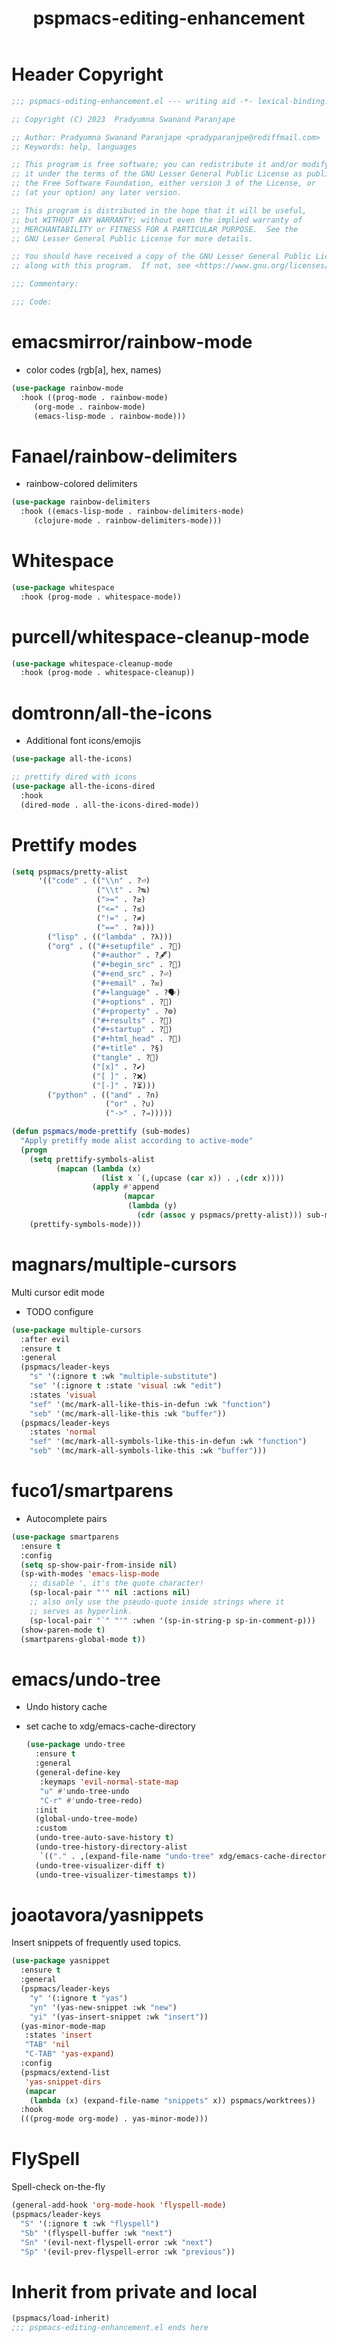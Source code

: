#+title: pspmacs-editing-enhancement
#+PROPERTY: header-args :tangle pspmacs-editing-enhancement.el :mkdirp t :results no :eval no
#+auto_tangle: t

* Header Copyright
#+begin_src emacs-lisp
;;; pspmacs-editing-enhancement.el --- writing aid -*- lexical-binding: t; -*-

;; Copyright (C) 2023  Pradyumna Swanand Paranjape

;; Author: Pradyumna Swanand Paranjape <pradyparanjpe@rediffmail.com>
;; Keywords: help, languages

;; This program is free software; you can redistribute it and/or modify
;; it under the terms of the GNU Lesser General Public License as published by
;; the Free Software Foundation, either version 3 of the License, or
;; (at your option) any later version.

;; This program is distributed in the hope that it will be useful,
;; but WITHOUT ANY WARRANTY; without even the implied warranty of
;; MERCHANTABILITY or FITNESS FOR A PARTICULAR PURPOSE.  See the
;; GNU Lesser General Public License for more details.

;; You should have received a copy of the GNU Lesser General Public License
;; along with this program.  If not, see <https://www.gnu.org/licenses/>.

;;; Commentary:

;;; Code:
#+end_src

* emacsmirror/rainbow-mode
- color codes (rgb[a], hex, names)
#+begin_src emacs-lisp
  (use-package rainbow-mode
    :hook ((prog-mode . rainbow-mode)
       (org-mode . rainbow-mode)
       (emacs-lisp-mode . rainbow-mode)))
#+end_src

* Fanael/rainbow-delimiters
- rainbow-colored delimiters
#+begin_src emacs-lisp
  (use-package rainbow-delimiters
    :hook ((emacs-lisp-mode . rainbow-delimiters-mode)
       (clojure-mode . rainbow-delimiters-mode)))
#+end_src

* Whitespace
#+begin_src emacs-lisp
  (use-package whitespace
    :hook (prog-mode . whitespace-mode))
#+end_src

* purcell/whitespace-cleanup-mode
#+begin_src emacs-lisp
  (use-package whitespace-cleanup-mode
    :hook (prog-mode . whitespace-cleanup))
#+end_src

* domtronn/all-the-icons
- Additional font icons/emojis
#+begin_src emacs-lisp
  (use-package all-the-icons)

  ;; prettify dired with icons
  (use-package all-the-icons-dired
    :hook
    (dired-mode . all-the-icons-dired-mode))
#+end_src

* Prettify modes
#+begin_src emacs-lisp
  (setq pspmacs/pretty-alist
        '(("code" . (("\\n" . ?⏎)
                     ("\\t" . ?↹)
                     (">=" . ?≥)
                     ("<=" . ?≤)
                     ("!=" . ?≠)
                     ("==" . ?≅)))
          ("lisp" . (("lambda" . ?λ)))
          ("org" . (("#+setupfile" . ?🛒)
                    ("#+author" . ?🖋)
                    ("#+begin_src" . ?)
                    ("#+end_src" . ?⏎)
                    ("#+email" . ?✉)
                    ("#+language" . ?🗣)
                    ("#+options" . ?🔘)
                    ("#+property" . ?⚙)
                    ("#+results" . ?📜)
                    ("#+startup" . ?)
                    ("#+html_head" . ?)
                    ("#+title" . ?§)
                    ("tangle" . ?🔗)
                    ("[x]" . ?✔)
                    ("[ ]" . ?❌)
                    ("[-]" . ?⏳)))
          ("python" . (("and" . ?∩)
                       ("or" . ?∪)
                       ("->" . ?⇒)))))

  (defun pspmacs/mode-prettify (sub-modes)
    "Apply pretiffy mode alist according to active-mode"
    (progn
      (setq prettify-symbols-alist
            (mapcan (lambda (x)
                      (list x `(,(upcase (car x)) . ,(cdr x))))
                    (apply #'append
                           (mapcar
                            (lambda (y)
                              (cdr (assoc y pspmacs/pretty-alist))) sub-modes))))
      (prettify-symbols-mode)))
#+end_src

* magnars/multiple-cursors
Multi cursor edit mode
- TODO configure
#+begin_src emacs-lisp
  (use-package multiple-cursors
    :after evil
    :ensure t
    :general
    (pspmacs/leader-keys
      "s" '(:ignore t :wk "multiple-substitute")
      "se" '(:ignore t :state 'visual :wk "edit")
      :states 'visual
      "sef" '(mc/mark-all-like-this-in-defun :wk "function")
      "seb" '(mc/mark-all-like-this :wk "buffer"))
    (pspmacs/leader-keys
      :states 'normal
      "sef" '(mc/mark-all-symbols-like-this-in-defun :wk "function")
      "seb" '(mc/mark-all-symbols-like-this :wk "buffer")))
 #+end_src

* fuco1/smartparens
- Autocomplete pairs
#+begin_src emacs-lisp
  (use-package smartparens
    :ensure t
    :config
    (setq sp-show-pair-from-inside nil)
    (sp-with-modes 'emacs-lisp-mode
      ;; disable ', it's the quote character!
      (sp-local-pair "'" nil :actions nil)
      ;; also only use the pseudo-quote inside strings where it
      ;; serves as hyperlink.
      (sp-local-pair "`" "'" :when '(sp-in-string-p sp-in-comment-p)))
    (show-paren-mode t)
    (smartparens-global-mode t))
#+end_src

* emacs/undo-tree
- Undo history cache
- set cache to xdg/emacs-cache-directory
  #+begin_src emacs-lisp
    (use-package undo-tree
      :ensure t
      :general
      (general-define-key
       :keymaps 'evil-normal-state-map
       "u" #'undo-tree-undo
       "C-r" #'undo-tree-redo)
      :init
      (global-undo-tree-mode)
      :custom
      (undo-tree-auto-save-history t)
      (undo-tree-history-directory-alist 
       `(("." . ,(expand-file-name "undo-tree" xdg/emacs-cache-directory))))
      (undo-tree-visualizer-diff t)
      (undo-tree-visualizer-timestamps t))
 #+end_src
* joaotavora/yasnippets
Insert snippets of frequently used topics.
#+begin_src emacs-lisp
  (use-package yasnippet
    :ensure t
    :general
    (pspmacs/leader-keys
      "y" '(:ignore t "yas")
      "yn" '(yas-new-snippet :wk "new")
      "yi" '(yas-insert-snippet :wk "insert"))
    (yas-minor-mode-map
     :states 'insert
     "TAB" 'nil
     "C-TAB" 'yas-expand)
    :config
    (pspmacs/extend-list
     'yas-snippet-dirs
     (mapcar
      (lambda (x) (expand-file-name "snippets" x)) pspmacs/worktrees))
    :hook
    (((prog-mode org-mode) . yas-minor-mode)))
#+end_src

* FlySpell
Spell-check on-the-fly
#+begin_src emacs-lisp
  (general-add-hook 'org-mode-hook 'flyspell-mode)
  (pspmacs/leader-keys
    "S" '(:ignore t :wk "flyspell")
    "Sb" '(flyspell-buffer :wk "next")
    "Sn" '(evil-next-flyspell-error :wk "next")
    "Sp" '(evil-prev-flyspell-error :wk "previous"))
#+end_src
* Inherit from private and local
#+begin_src emacs-lisp
  (pspmacs/load-inherit)
  ;;; pspmacs-editing-enhancement.el ends here
#+end_src
